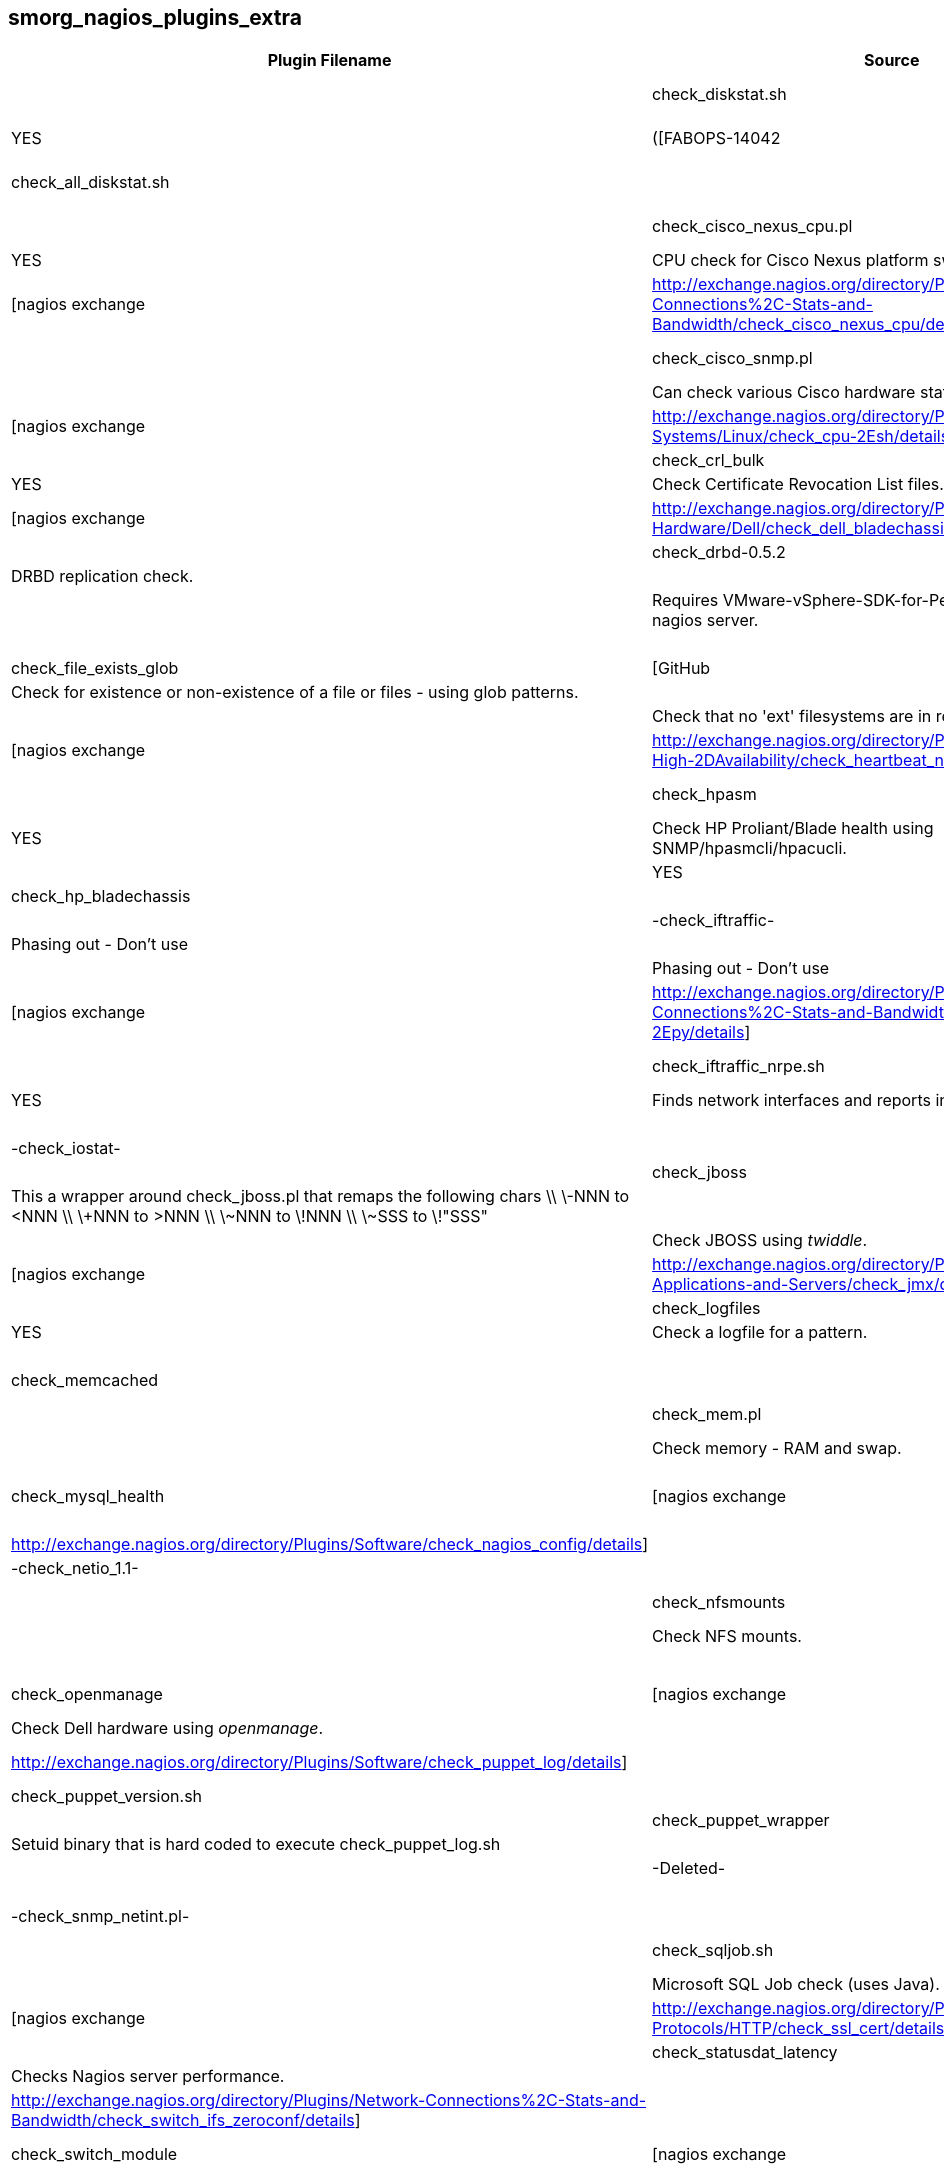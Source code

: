smorg_nagios_plugins_extra
--------------------------

[cols="<,<,^,<",frame="topbot",options="header,autowidth"]
|===========================================================================================================
| Plugin Filename | Source | Graphs | Description |
| check_diskstat.sh | [nagios exchange|http://exchange.nagios.org/directory/Plugins/System-Metrics/Storage-Subsystem/check_diskstat/details] | YES | ([FABOPS-14042|https://jira.dev.bbc.co.uk/browse/FABOPS-14042]) Disk statistics. Alerts and graphs. |
| check_all_diskstat.sh | | YES | Wraps check_diskstat.sh to find all disks. Performance data might get truncated if too many disks are found, in which case no stats will be graphed. |
| check_cisco_nexus_cpu.pl | [nagios exchange|http://exchange.nagios.org/directory/Plugins/Network-Connections%2C-Stats-and-Bandwidth/check_cisco_nexus_cpu/details] | YES | CPU check for Cisco Nexus platform switches. |
| check_cisco_nexus_hardware.pl | [nagios exchange|http://exchange.nagios.org/directory/Plugins/Network-Connections%2C-Stats-and-Bandwidth/check_cisco_nexus_cpu/details] | | Hardware check for Cisco Nexus platform switches. |
| check_cisco_snmp.pl | [nagios exchange|http://exchange.nagios.org/directory/Plugins/Hardware/Network-Gear/Cisco/Check-Cisco-Snmp/details] | | Can check various Cisco hardware statuses. |
| check_cpu.sh | [nagios exchange|http://exchange.nagios.org/directory/Plugins/Operating-Systems/Linux/check_cpu-2Esh/details] | YES | CPU check. Takes the average of multiple samples. |
| check_crl_bulk | [nagios exchange|http://exchange.nagios.org/directory/Plugins/Security/check_crl_bulk/details] | YES | Check Certificate Revocation List files. |
| check_dell_bladechassis | [nagios exchange|http://exchange.nagios.org/directory/Plugins/Hardware/Server-Hardware/Dell/check_dell_bladechassis/details] | | Dell SNMP blade chassis check. |
| check_drbd-0.5.2 | | | DRBD replication check. |
| check_esx.pl | | | Requires VMware-vSphere-SDK-for-Perl to be installed on the nagios server. |
| check_file.pl | | | Check if a file exists or is empty. |
| check_file_exists_glob | [GitHub|https://github.com/mclarkson/check_file_exists_glob] | YES | Check for existence or non-existence of a file or files - using glob patterns. |
| check_fs_ro.sh | | | Check that no 'ext' filesystems are in read-only state. |
| check_heartbeat_nodes | [nagios exchange|http://exchange.nagios.org/directory/Plugins/Clustering-and-High-2DAvailability/check_heartbeat_nodes/details] | | Check High Availability status using crm_mon. |
| check_hpasm | [nagios exchange|http://exchange.nagios.org/directory/Plugins/Hardware/Server-Hardware/HP-%28Compaq%29/check_hpasm/details] | YES | Check HP Proliant/Blade health using SNMP/hpasmcli/hpacucli. |
| check_hpasm_noacu | | YES | Same as check_hpasm but with 'HPACUCLI = 0'. |
| check_hp_bladechassis | | YES | Check HP Blade chassis health using SNMP. |
| -check_iftraffic- | | | Phasing out - Don't use |
| -check_iftraffic_nrpe.pl- | | | Phasing out - Don't use |
| -check_iftraffic_nrpe.py- | [nagios exchange|http://exchange.nagios.org/directory/Plugins/Network-Connections%2C-Stats-and-Bandwidth/check_iftraffic_nrpe-2Epy/details] | YES | Phasing out -Finds network interfaces and reports in/out traffic. If running manually use the nagios account since a cache file is written to '/var/tmp'.- |
| check_iftraffic_nrpe.sh | [nagios exchange|http://exchange.nagios.org/directory/Plugins/Network-Connections%2C-Stats-and-Bandwidth/check_iftraffic_nrpe-2Esh/details] | YES | Finds network interfaces and reports in/out traffic. |
| check_ilo2_health.pl | | | HP server check using ILO 2. |
| -check_iostat- | | | -Deleted.- |
| check_jboss | | | This a wrapper around check_jboss.pl that remaps the following chars \\
\-NNN to <NNN \\
\+NNN to >NNN \\
\~NNN to \!NNN \\
\~SSS to \!"SSS" |
| check_jboss.pl | | | Check JBOSS using _twiddle_. |
| check_jmx | [nagios exchange|http://exchange.nagios.org/directory/Plugins/Java-Applications-and-Servers/check_jmx/details] | | Wrapper around a Java JMX checker. |
| check_logfiles | [Consol Labs|http://labs.consol.de/lang/en/nagios/check_logfiles/] | YES | Check a logfile for a pattern. |
| check_logfiles_wrapper | | | Setuid binary that is hard coded to execute check_logfiles. |
| check_memcached | | | |
| check_mem.pl | [nagios exchange|http://exchange.nagios.org/directory/Plugins/Operating-Systems/Linux/check_mem/details] | | Check memory - RAM and swap. |
| -check_multi- | | | Phasing out. Don't use. |
| check_mysql_health | [nagios exchange|http://exchange.nagios.org/directory/MySQL/check_mysql_health/details] | | |
| check_nagios_config | [nagios exchange|http://exchange.nagios.org/directory/Plugins/Software/check_nagios_config/details] | | Checks the nagios configuration. |
| -check_netio_1.1- | | | -Deleted.- |
| check_nfsmounts | [nagios exchange|http://exchange.nagios.org/directory/Plugins/Operating-Systems/Linux/check_nfsmounts/details] | | Check NFS mounts. |
| check_om_storage.pl | | | Check Dell storage using _openmanage_. |
| check_openmanage | [nagios exchange|http://exchange.nagios.org/directory/Plugins/Hardware/Server-Hardware/Dell/check_openmanage/details] | | Check Dell hardware using _openmanage_. |
| check_puppet_log.sh | [nagios exchange|http://exchange.nagios.org/directory/Plugins/Software/check_puppet_log/details] | | Checks the system log for puppet errors. The error status clears once fixed. |
| check_puppet_version.sh | | | Check the puppet version. |
| check_puppet_wrapper | | | Setuid binary that is hard coded to execute check_puppet_log.sh |
| -check_rofs.sh- | | | -Deleted- |
| -check_snmp_load- | | | Phasing out. Don't use. |
| -check_snmp_netint.pl- | | | Phasing out. Don't use. |
| check_sqljob.sh | [nagios exchange|http://exchange.nagios.org/directory/Plugins/Databases/SQLServer/MSSQL-Job-Monitoring/details] | | Microsoft SQL Job check (uses Java). |
| check_ssl_cert | [nagios exchange|http://exchange.nagios.org/directory/Plugins/Network-Protocols/HTTP/check_ssl_cert/details] | | Check an ssl certificate remotely. Has more options than check_http certificate check if this is required. |
| check_statusdat_latency | | YES | Checks Nagios server performance. |
| check_switch_ifs_zeroconf | [nagios exchange|http://exchange.nagios.org/directory/Plugins/Network-Connections%2C-Stats-and-Bandwidth/check_switch_ifs_zeroconf/details] | | Checks Cisco admin/operational status of all interfaces. |
| check_switch_module | [nagios exchange|http://exchange.nagios.org/directory/Plugins/Network-Connections%2C-Stats-and-Bandwidth/check_switch_module/details] | | Cisco Nexus 7000 series switch module check. |
| check_switch_psu | [nagios exchange|http://exchange.nagios.org/directory/Plugins/Network-Connections%2C-Stats-and-Bandwidth/check_switch_psu/details] | | Cisco switch PSU check. |
| check_uptime3 | [nagios exchange|http://exchange.nagios.org/directory/Plugins/System-Metrics/Uptime/check_uptime3/details] | YES | Check system uptime. |
| -check_uptime.pl- | | | -Deleted- |
| show_users.sh | | | |
|===========================================================================================================

